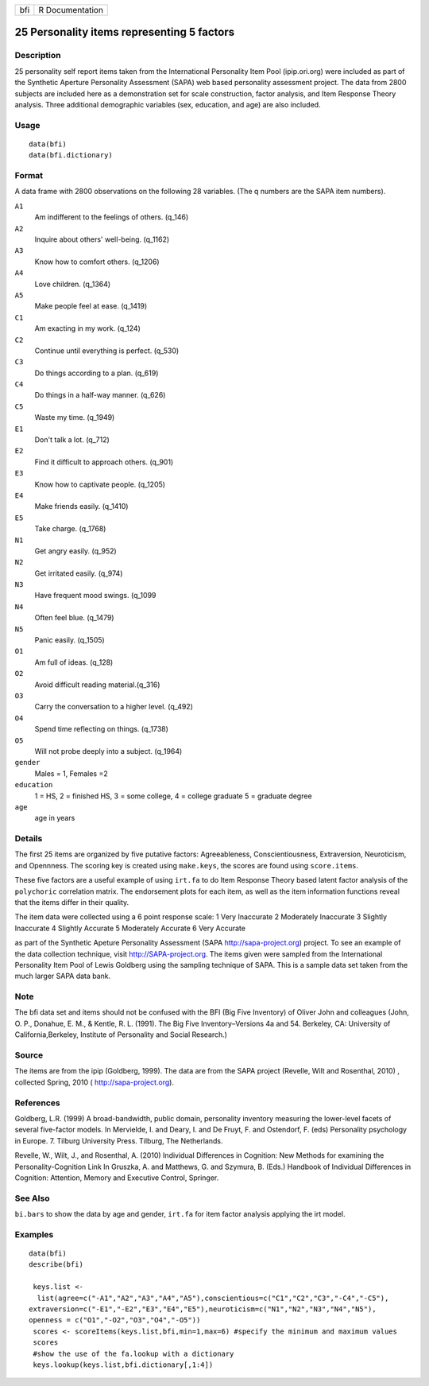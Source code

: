 +-------+-------------------+
| bfi   | R Documentation   |
+-------+-------------------+

25 Personality items representing 5 factors
-------------------------------------------

Description
~~~~~~~~~~~

25 personality self report items taken from the International
Personality Item Pool (ipip.ori.org) were included as part of the
Synthetic Aperture Personality Assessment (SAPA) web based personality
assessment project. The data from 2800 subjects are included here as a
demonstration set for scale construction, factor analysis, and Item
Response Theory analysis. Three additional demographic variables (sex,
education, and age) are also included.

Usage
~~~~~

::

    data(bfi)
    data(bfi.dictionary)

Format
~~~~~~

A data frame with 2800 observations on the following 28 variables. (The
q numbers are the SAPA item numbers).

``A1``
    Am indifferent to the feelings of others. (q\_146)

``A2``
    Inquire about others' well-being. (q\_1162)

``A3``
    Know how to comfort others. (q\_1206)

``A4``
    Love children. (q\_1364)

``A5``
    Make people feel at ease. (q\_1419)

``C1``
    Am exacting in my work. (q\_124)

``C2``
    Continue until everything is perfect. (q\_530)

``C3``
    Do things according to a plan. (q\_619)

``C4``
    Do things in a half-way manner. (q\_626)

``C5``
    Waste my time. (q\_1949)

``E1``
    Don't talk a lot. (q\_712)

``E2``
    Find it difficult to approach others. (q\_901)

``E3``
    Know how to captivate people. (q\_1205)

``E4``
    Make friends easily. (q\_1410)

``E5``
    Take charge. (q\_1768)

``N1``
    Get angry easily. (q\_952)

``N2``
    Get irritated easily. (q\_974)

``N3``
    Have frequent mood swings. (q\_1099

``N4``
    Often feel blue. (q\_1479)

``N5``
    Panic easily. (q\_1505)

``O1``
    Am full of ideas. (q\_128)

``O2``
    Avoid difficult reading material.(q\_316)

``O3``
    Carry the conversation to a higher level. (q\_492)

``O4``
    Spend time reflecting on things. (q\_1738)

``O5``
    Will not probe deeply into a subject. (q\_1964)

``gender``
    Males = 1, Females =2

``education``
    1 = HS, 2 = finished HS, 3 = some college, 4 = college graduate 5 =
    graduate degree

``age``
    age in years

Details
~~~~~~~

The first 25 items are organized by five putative factors:
Agreeableness, Conscientiousness, Extraversion, Neuroticism, and
Opennness. The scoring key is created using ``make.keys``, the scores
are found using ``score.items``.

These five factors are a useful example of using ``irt.fa`` to do Item
Response Theory based latent factor analysis of the ``polychoric``
correlation matrix. The endorsement plots for each item, as well as the
item information functions reveal that the items differ in their
quality.

The item data were collected using a 6 point response scale: 1 Very
Inaccurate 2 Moderately Inaccurate 3 Slightly Inaccurate 4 Slightly
Accurate 5 Moderately Accurate 6 Very Accurate

as part of the Synthetic Apeture Personality Assessment (SAPA
http://sapa-project.org) project. To see an example of the data
collection technique, visit http://SAPA-project.org. The items given
were sampled from the International Personality Item Pool of Lewis
Goldberg using the sampling technique of SAPA. This is a sample data set
taken from the much larger SAPA data bank.

Note
~~~~

The bfi data set and items should not be confused with the BFI (Big Five
Inventory) of Oliver John and colleagues (John, O. P., Donahue, E. M., &
Kentle, R. L. (1991). The Big Five Inventory–Versions 4a and 54.
Berkeley, CA: University of California,Berkeley, Institute of
Personality and Social Research.)

Source
~~~~~~

The items are from the ipip (Goldberg, 1999). The data are from the SAPA
project (Revelle, Wilt and Rosenthal, 2010) , collected Spring, 2010 (
http://sapa-project.org).

References
~~~~~~~~~~

Goldberg, L.R. (1999) A broad-bandwidth, public domain, personality
inventory measuring the lower-level facets of several five-factor
models. In Mervielde, I. and Deary, I. and De Fruyt, F. and Ostendorf,
F. (eds) Personality psychology in Europe. 7. Tilburg University Press.
Tilburg, The Netherlands.

Revelle, W., Wilt, J., and Rosenthal, A. (2010) Individual Differences
in Cognition: New Methods for examining the Personality-Cognition Link
In Gruszka, A. and Matthews, G. and Szymura, B. (Eds.) Handbook of
Individual Differences in Cognition: Attention, Memory and Executive
Control, Springer.

See Also
~~~~~~~~

``bi.bars`` to show the data by age and gender, ``irt.fa`` for item
factor analysis applying the irt model.

Examples
~~~~~~~~

::

    data(bfi)
    describe(bfi)
     
     keys.list <-
      list(agree=c("-A1","A2","A3","A4","A5"),conscientious=c("C1","C2","C3","-C4","-C5"),
    extraversion=c("-E1","-E2","E3","E4","E5"),neuroticism=c("N1","N2","N3","N4","N5"),
    openness = c("O1","-O2","O3","O4","-O5")) 
     scores <- scoreItems(keys.list,bfi,min=1,max=6) #specify the minimum and maximum values
     scores
     #show the use of the fa.lookup with a dictionary
     keys.lookup(keys.list,bfi.dictionary[,1:4])
     

